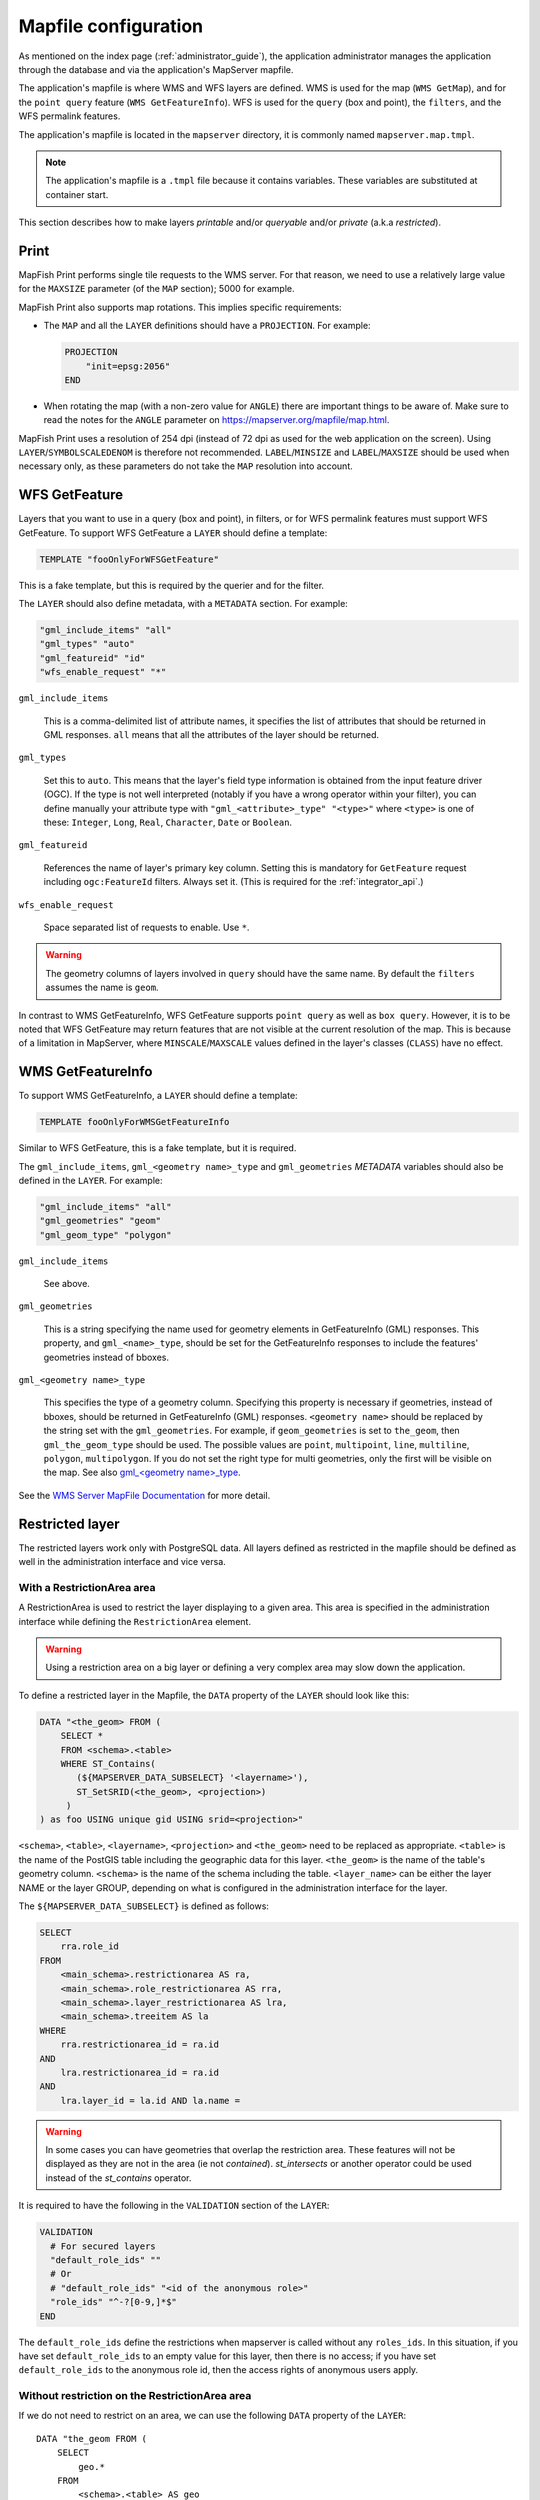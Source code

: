 .. _administrator_mapfile:

Mapfile configuration
=====================

As mentioned on the index page (:ref:`administrator_guide`), the application
administrator manages the application through the database and via
the application's MapServer mapfile.

The application's mapfile is where WMS and WFS layers are defined.  WMS is used
for the map (``WMS GetMap``), and for the ``point query`` feature (``WMS GetFeatureInfo``).
WFS is used for the ``query`` (box and point), the ``filters``, and the WFS permalink features.

The application's mapfile is located in the ``mapserver`` directory, it is
commonly named ``mapserver.map.tmpl``.

.. note::

    The application's mapfile is a ``.tmpl`` file because it contains variables.
    These variables are substituted at container start.

This section describes how to make layers *printable* and/or *queryable*
and/or *private* (a.k.a *restricted*).

Print
-----

MapFish Print performs single tile requests to the WMS server. For that reason, we
need to use a relatively large value for the ``MAXSIZE`` parameter (of the
``MAP`` section); 5000 for example.

MapFish Print also supports map rotations. This implies specific requirements:

* The ``MAP`` and all the ``LAYER`` definitions should have a ``PROJECTION``. For
  example:

  .. code::

      PROJECTION
          "init=epsg:2056"
      END

* When rotating the map (with a non-zero value for ``ANGLE``) there are
  important things to be aware of. Make sure to read the notes for the
  ``ANGLE`` parameter on https://mapserver.org/mapfile/map.html.

MapFish Print uses a resolution of 254 dpi (instead of 72 dpi as used for the
web application on the screen). Using ``LAYER``/``SYMBOLSCALEDENOM`` is
therefore not recommended. ``LABEL``/``MINSIZE`` and ``LABEL``/``MAXSIZE``
should be used when necessary only, as these parameters do not take the ``MAP``
resolution into account.

.. _administrator_mapfile_wfs_getfeature:

WFS GetFeature
--------------

Layers that you want to use in a query (box and point), in filters, or for WFS permalink features must
support WFS GetFeature.
To support WFS GetFeature a ``LAYER`` should define a template:

.. code::

    TEMPLATE "fooOnlyForWFSGetFeature"

This is a fake template, but this is required by the querier and for the filter.

The ``LAYER`` should also define metadata, with a ``METADATA`` section. For example:

.. code::

    "gml_include_items" "all"
    "gml_types" "auto"
    "gml_featureid" "id"
    "wfs_enable_request" "*"

``gml_include_items``

  This is a comma-delimited list of attribute names, it specifies the list of
  attributes that should be returned in GML responses. ``all`` means that all
  the attributes of the layer should be returned.

``gml_types``

  Set this to ``auto``. This means that the layer's field type information is obtained from
  the input feature driver (OGC). If the type is not well interpreted (notably if you have a
  wrong operator within your filter), you can define manually your attribute type
  with ``"gml_<attribute>_type" "<type>"`` where ``<type>`` is one of
  these: ``Integer``, ``Long``, ``Real``, ``Character``, ``Date`` or ``Boolean``.

``gml_featureid``

  References the name of layer's primary key column. Setting this is mandatory
  for ``GetFeature`` request including ``ogc:FeatureId`` filters. Always set
  it. (This is required for the :ref:`integrator_api`.)

``wfs_enable_request``

  Space separated list of requests to enable. Use ``*``.

.. warning::

    The geometry columns of layers involved in ``query`` should have the same name.
    By default the ``filters`` assumes the name is ``geom``.

In contrast to WMS GetFeatureInfo, WFS GetFeature supports ``point query`` as
well as ``box query``. However, it is to be noted that WFS GetFeature may
return features that are not visible at the current resolution of the map.
This is because of a limitation in MapServer, where ``MINSCALE``/``MAXSCALE``
values defined in the layer's classes (``CLASS``) have no effect.

WMS GetFeatureInfo
------------------


To support WMS GetFeatureInfo, a ``LAYER`` should define a template:

.. code::

    TEMPLATE fooOnlyForWMSGetFeatureInfo

Similar to WFS GetFeature, this is a fake template, but it is required.

The ``gml_include_items``, ``gml_<geometry name>_type`` and ``gml_geometries``
*METADATA* variables should also be defined in the ``LAYER``. For example:

.. code::

    "gml_include_items" "all"
    "gml_geometries" "geom"
    "gml_geom_type" "polygon"

``gml_include_items``

  See above.

``gml_geometries``

  This is a string specifying the name used for geometry elements in
  GetFeatureInfo (GML) responses. This property, and ``gml_<name>_type``,
  should be set for the GetFeatureInfo responses to include the features' geometries instead of bboxes.


``gml_<geometry name>_type``

  This specifies the type of a geometry column. Specifying this property is
  necessary if geometries, instead of bboxes, should be returned in
  GetFeatureInfo (GML) responses. ``<geometry name>`` should be replaced by the string set
  with the ``gml_geometries``. For example, if ``geom_geometries`` is set to
  ``the_geom``, then ``gml_the_geom_type`` should be used.
  The possible values are ``point``, ``multipoint``, ``line``, ``multiline``,
  ``polygon``, ``multipolygon``. If you do not set the right type
  for multi geometries, only the first will be visible on the map.
  See also `gml_<geometry name>_type
  <https://mapserver.org/ogc/wms_server.html#index-71>`_.

See the `WMS Server MapFile Documentation <https://mapserver.org/ogc/wms_server.html>`_ for more detail.

Restricted layer
----------------

The restricted layers work only with PostgreSQL data.  All layers defined as restricted in the mapfile
should be defined as well in the administration interface and vice versa.

With a RestrictionArea area
~~~~~~~~~~~~~~~~~~~~~~~~~~~

A RestrictionArea is used to restrict the layer displaying to a given area.
This area is specified in the administration interface while defining the ``RestrictionArea`` element.

.. warning::

   Using a restriction area on a big layer or defining a very complex area
   may slow down the application.

To define a restricted layer in the Mapfile, the ``DATA`` property of the ``LAYER`` should look like this:

.. code:: sql

    DATA "<the_geom> FROM (
        SELECT *
        FROM <schema>.<table>
        WHERE ST_Contains(
           (${MAPSERVER_DATA_SUBSELECT} '<layername>'),
           ST_SetSRID(<the_geom>, <projection>)
         )
    ) as foo USING unique gid USING srid=<projection>"

``<schema>``, ``<table>``, ``<layername>``, ``<projection>`` and ``<the_geom>``
need to be replaced as appropriate. ``<table>`` is the name of the PostGIS table
including the geographic data for this layer. ``<the_geom>`` is the name of the
table's geometry column. ``<schema>`` is the name of the schema including the table.
``<layer_name>`` can be either the layer NAME or the layer GROUP, depending on
what is configured in the administration interface for the layer.

The ``${MAPSERVER_DATA_SUBSELECT}`` is defined as follows:

.. code:: sql

    SELECT
        rra.role_id
    FROM
        <main_schema>.restrictionarea AS ra,
        <main_schema>.role_restrictionarea AS rra,
        <main_schema>.layer_restrictionarea AS lra,
        <main_schema>.treeitem AS la
    WHERE
        rra.restrictionarea_id = ra.id
    AND
        lra.restrictionarea_id = ra.id
    AND
        lra.layer_id = la.id AND la.name =

.. warning::

    In some cases you can have geometries that overlap the restriction
    area. These features will not be displayed as they are not in the area (ie not
    *contained*). *st_intersects* or another operator could be used instead of the
    *st_contains* operator.

It is required to have the following in the ``VALIDATION`` section of the ``LAYER``:

.. code::

   VALIDATION
     # For secured layers
     "default_role_ids" ""
     # Or
     # "default_role_ids" "<id of the anonymous role>"
     "role_ids" "^-?[0-9,]*$"
   END

The ``default_role_ids`` define the restrictions when mapserver is called without any ``roles_ids``.
In this situation, if you have set ``default_role_ids`` to an empty value for this layer, then there is
no access; if you have set ``default_role_ids`` to the anonymous role id, then the access rights of
anonymous users apply.


Without restriction on the RestrictionArea area
~~~~~~~~~~~~~~~~~~~~~~~~~~~~~~~~~~~~~~~~~~~~~~~

If we do not need to restrict on an area, we can use the following
``DATA`` property of the ``LAYER``::

    DATA "the_geom FROM (
        SELECT
            geo.*
        FROM
            <schema>.<table> AS geo
        WHERE (
            ARRAY[%role_ids%]::integer[] && ARRAY(
                ${MAPSERVER_DATA_NOAREA_SUBSELECT} '<layername>'
            )
        )
    ) AS foo USING unique id USING srid=2056"

Then you do not need to define an area in the admin interface.

The ``${MAPSERVER_DATA_NOAREA_SUBSELECT}`` is defined as follows:

.. code:: sql

    SELECT
        rra.role_id
    FROM
        <main_schema>.restrictionarea AS ra,
        <main_schema>.role_restrictionarea AS rra,
        <main_schema>.layer_restrictionarea AS lra,
        <main_schema>.treeitem AS la
    WHERE
        rra.restrictionarea_id = ra.id
    AND
        lra.restrictionarea_id = ra.id
    AND
        lra.layer_id = la.id
    AND
        la.name =

It is required to have the following in the ``VALIDATION`` section of the ``LAYER``:

.. code::

   VALIDATION
     # For secured layers
     "default_role_ids" "-1"
     # Or
     # "default_role_ids" "<id of the anonymous role>"
     "role_ids" "^-?[0-9,]*$"
   END

The ``default_role_ids`` define the restrictions when mapserver is called without any ``roles_ids``.
In this situation, if you have set ``default_role_ids`` to ``-1`` for this layer, then there is
no access; if you have set ``default_role_ids`` to the anonymous role id, then the access rights of
anonymous users apply.


Filename
~~~~~~~~

The mapfile should be a ``.map.tmpl`` file, for the variable to be substituted at container start.


Variable Substitution
---------------------

It is possible to adapt some values in the mapfile according to the user's role
by using variable substitution, for instance to hide some layer objects
attributes. The list of parameters that support variable substitution is
available `here <https://mapserver.org/cgi/runsub.html#parameters-supported>`_.

To define variables, edit the matching ``MAP``/``LAYER``/``VALIDATION``
section in the MapFile and add:

.. code::

    "default_s_<variable>" "<default_value>"
    "s_<variable>" "<validation_pattern>"

The ``validation_pattern`` is a regular expression used to validate the
argument. For example, if you only want lowercase characters and commas,
use ``^[a-z,]*$``.

Now in ``LAYER`` place ``%s_<variable>%`` where you want to
insert the variable value, but not at the start of a line (to avoid escape issues).

Then in the administration interface, create a ``functionality`` named
``mapserver_substitution`` with the value: ``<variable>=<value>``.

Please note that we cannot use substitution in the ``METADATA`` values.
As a result, if you would like to adapt the list of attributes returned in a
WFS GetFeature or WMS GetFeatureInfo request, you have to adapt the columns
listed in the ``DATA`` section. For instance:

.. code:: sql

    LAYER
        ...
        DATA "geom FROM (SELECT t.geom, t.type, t.gid, %s_columns% FROM geodata.table as t)  AS foo USING unique gid using SRID=2056"
        METADATA
            ...
            "gml_exclude_items" "type,gid"
            "gml_include_items" "all"
        END
        VALIDATION
            "default_s_columns" "t.name"
            "s_columns" "^[a-z,._]*$$"
        END
        CLASS
            EXPRESSION ([type]=1)
            ...
        END
        ...
    END

Then add a ``mapserver_substitution`` functionality in the administration
interface with for instance the following value for the given role:
``columns=t.private``.

.. note::

   You can also use variable substitution for the ``role_id`` and ``user_id``,
   but beware that these attributes are not available for cached queries like:
   ``GetCapabilities``, ``GetLegendGraphic``, ``DescribeFeatureType``.

`MapServer documentation <https://mapserver.org/cgi/runsub.html>`_



Performance improvement
-----------------------

Adding an ``EXTENT`` parameter to the ``LAYER`` section may significantly improve performance
because it saves MapServer from computing the extent of all layer features.


.. _administrator_mapfile_perepare_raster:

Prepare raster files
~~~~~~~~~~~~~~~~~~~~

To achieve good performance, you should have tiled files with overviews, and ideally
a tileindex. You can achieve this with these steps:

.. prompt:: bash

   mkdir optimized
   do
       gdal_translate ${file} -co TILED=YES -co COMPRESS=DEFLATE
       gdaladdo -r average  ${file} 2 4 8 16 32
       gdal_translate ${file} optimized/${file} \
           -co TILED=YES -co COMPRESS=JPEG -co PHOTOMETRIC=YCBCR -co COPY_SRC_OVERVIEWS=YES
   done

You can generate a shapefile indexing all your rasters:

.. prompt:: bash

  gdaltindex filename_index.shp optimized/*.tif


Note about ECW
--------------

In general using ECW is not recommended, as MapServer often generates broken
images and has memory leaks with ECW. See this
`MapServer ticket <https://trac.osgeo.org/mapserver/ticket/3245>`_
for example.

If you still want to use it, then replace ``SetHandler fcgid-script``
by ``SetHandler cgi-script`` in the ``apache/mapserver.conf.tmpl``
file. But note that this affects performance.

